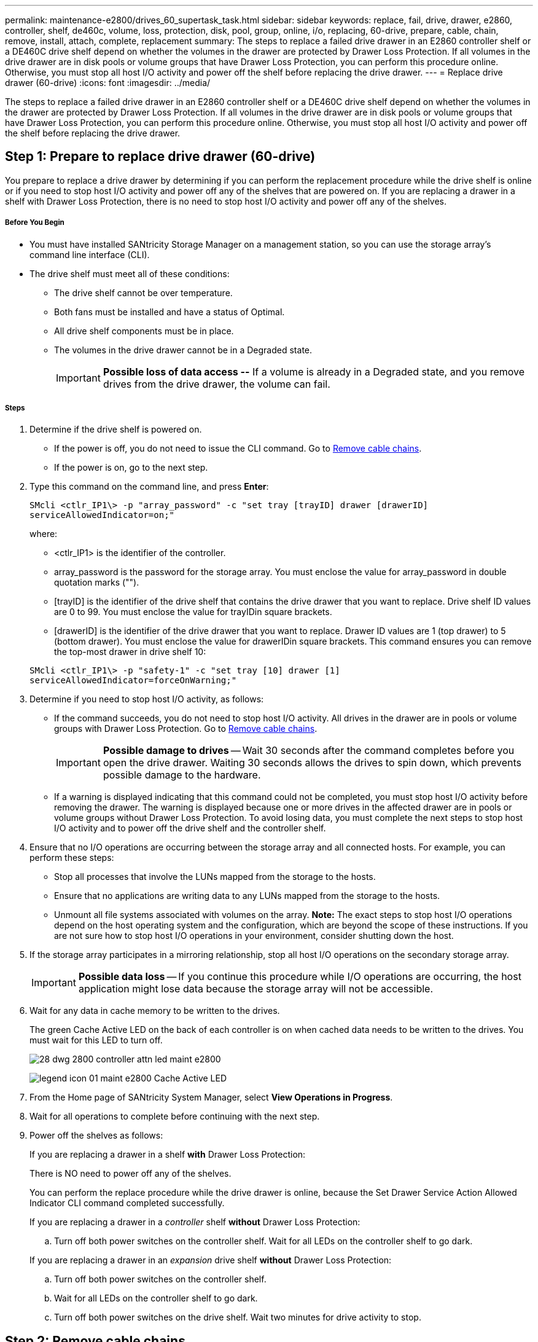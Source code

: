 ---
permalink: maintenance-e2800/drives_60_supertask_task.html
sidebar: sidebar
keywords: replace, fail, drive, drawer, e2860, controller, shelf, de460c, volume, loss, protection, disk, pool, group, online, i/o, replacing, 60-drive, prepare, cable, chain, remove, install, attach, complete, replacement
summary: The steps to replace a failed drive drawer in an E2860 controller shelf or a DE460C drive shelf depend on whether the volumes in the drawer are protected by Drawer Loss Protection. If all volumes in the drive drawer are in disk pools or volume groups that have Drawer Loss Protection, you can perform this procedure online. Otherwise, you must stop all host I/O activity and power off the shelf before replacing the drive drawer.
---
= Replace drive drawer (60-drive)
:icons: font
:imagesdir: ../media/

[.lead]
The steps to replace a failed drive drawer in an E2860 controller shelf or a DE460C drive shelf depend on whether the volumes in the drawer are protected by Drawer Loss Protection. If all volumes in the drive drawer are in disk pools or volume groups that have Drawer Loss Protection, you can perform this procedure online. Otherwise, you must stop all host I/O activity and power off the shelf before replacing the drive drawer.

== Step 1: Prepare to replace drive drawer (60-drive)

[.lead]
You prepare to replace a drive drawer by determining if you can perform the replacement procedure while the drive shelf is online or if you need to stop host I/O activity and power off any of the shelves that are powered on. If you are replacing a drawer in a shelf with Drawer Loss Protection, there is no need to stop host I/O activity and power off any of the shelves.

===== Before You Begin

* You must have installed SANtricity Storage Manager on a management station, so you can use the storage array's command line interface (CLI).
* The drive shelf must meet all of these conditions:
 ** The drive shelf cannot be over temperature.
 ** Both fans must be installed and have a status of Optimal.
 ** All drive shelf components must be in place.
 ** The volumes in the drive drawer cannot be in a Degraded state.
+
IMPORTANT: *Possible loss of data access --* If a volume is already in a Degraded state, and you remove drives from the drive drawer, the volume can fail.

===== Steps

. Determine if the drive shelf is powered on.
 ** If the power is off, you do not need to issue the CLI command. Go to link:drives_60_supertask_task.md#[Remove cable chains].
 ** If the power is on, go to the next step.
. Type this command on the command line, and press *Enter*:
+
----
SMcli <ctlr_IP1\> -p "array_password" -c "set tray [trayID] drawer [drawerID]
serviceAllowedIndicator=on;"
----
+
where:

 ** <ctlr_IP1> is the identifier of the controller.
 ** array_password is the password for the storage array. You must enclose the value for array_password in double quotation marks ("").
 ** [trayID] is the identifier of the drive shelf that contains the drive drawer that you want to replace. Drive shelf ID values are 0 to 99. You must enclose the value for trayIDin square brackets.
 ** [drawerID] is the identifier of the drive drawer that you want to replace. Drawer ID values are 1 (top drawer) to 5 (bottom drawer). You must enclose the value for drawerIDin square brackets.
This command ensures you can remove the top-most drawer in drive shelf 10:

+
----
SMcli <ctlr_IP1\> -p "safety-1" -c "set tray [10] drawer [1]
serviceAllowedIndicator=forceOnWarning;"
----

. Determine if you need to stop host I/O activity, as follows:
 ** If the command succeeds, you do not need to stop host I/O activity. All drives in the drawer are in pools or volume groups with Drawer Loss Protection. Go to link:drives_60_supertask_task.md#[Remove cable chains].
+
IMPORTANT: *Possible damage to drives* -- Wait 30 seconds after the command completes before you open the drive drawer. Waiting 30 seconds allows the drives to spin down, which prevents possible damage to the hardware.

 ** If a warning is displayed indicating that this command could not be completed, you must stop host I/O activity before removing the drawer. The warning is displayed because one or more drives in the affected drawer are in pools or volume groups without Drawer Loss Protection. To avoid losing data, you must complete the next steps to stop host I/O activity and to power off the drive shelf and the controller shelf.
. Ensure that no I/O operations are occurring between the storage array and all connected hosts. For example, you can perform these steps:
 ** Stop all processes that involve the LUNs mapped from the storage to the hosts.
 ** Ensure that no applications are writing data to any LUNs mapped from the storage to the hosts.
 ** Unmount all file systems associated with volumes on the array.
*Note:* The exact steps to stop host I/O operations depend on the host operating system and the configuration, which are beyond the scope of these instructions. If you are not sure how to stop host I/O operations in your environment, consider shutting down the host.
. If the storage array participates in a mirroring relationship, stop all host I/O operations on the secondary storage array.
+
IMPORTANT: *Possible data loss* -- If you continue this procedure while I/O operations are occurring, the host application might lose data because the storage array will not be accessible.

. Wait for any data in cache memory to be written to the drives.
+
The green Cache Active LED on the back of each controller is on when cached data needs to be written to the drives. You must wait for this LED to turn off.
+
image::../media/28_dwg_2800_controller_attn_led_maint-e2800.gif[]
+
image:../media/legend_icon_01_maint-e2800.gif[] Cache Active LED

. From the Home page of SANtricity System Manager, select *View Operations in Progress*.
. Wait for all operations to complete before continuing with the next step.
. Power off the shelves as follows:
+
If you are replacing a drawer in a shelf *with* Drawer Loss Protection:
+
There is NO need to power off any of the shelves.
+
You can perform the replace procedure while the drive drawer is online, because the Set Drawer Service Action Allowed Indicator CLI command completed successfully.
+
If you are replacing a drawer in a _controller_ shelf *without* Drawer Loss Protection:

 .. Turn off both power switches on the controller shelf.
Wait for all LEDs on the controller shelf to go dark.

+
If you are replacing a drawer in an _expansion_ drive shelf *without* Drawer Loss Protection:

 .. Turn off both power switches on the controller shelf.
 .. Wait for all LEDs on the controller shelf to go dark.
 .. Turn off both power switches on the drive shelf.
Wait two minutes for drive activity to stop.

== Step 2: Remove cable chains

[.lead]
You remove both cable chains so you can remove and replace a failed drive drawer. The left and right cable chains allow the drawers to slide in and out.

===== Before You Begin

* You have issued the Set Drawer Attention Indicator CLI command, or you have stopped host I/O activity and powered off the drive shelf and controller shelf.
* You have an ESD wristband, or you have taken other antistatic precautions.
* You have a flashlight.

Each drive drawer has left and right cable chains. The metal ends on the cable chains slide into corresponding vertical and horizontal guide rails inside the enclosure, as follows:

* The left and right vertical guide rails connect the cable chain to the enclosure's midplane.
* The left and right horizontal guide rails connect the cable chain to the individual drawer.

IMPORTANT: *Possible hardware damage --* If the drive tray is powered on, the cable chain is energized until both ends are unplugged. To avoid shorting out the equipment, do not allow the unplugged cable chain connector to touch the metal chassis if the other end of the cable chain is still plugged in.

===== Steps

. From the rear of the drive shelf, remove the right fan canister:
 .. Press the orange tab to release the fan canister handle.
+
The figure shows the handle for the fan canister extended and released from the orange tab on the left.
+
image::../media/28_dwg_e2860_de460c_fan_canister_handle_with_callout_maint-e2800.gif[]
+
image:../media/legend_icon_01_maint-e2800.gif[] Fan canister handle

 .. Using the handle, pull the fan canister out of the drive tray, and set it aside.
 .. If the tray is powered on, ensure that the left fan goes to its maximum speed.
+
IMPORTANT: *Possible equipment damage due to overheating* -- If the tray is powered on, do not remove both fans at the same time. Otherwise, the equipment might overheat.
. Determine which cable chain to disconnect:
 ** If the power is on, the amber Attention LED on the front of the drawer indicates the cable chain you need to disconnect.
 ** If the power is off, you must manually determine which of the five cable chains to disconnect.
The figure shows the right side of the drive shelf with the fan canister removed. With the fan canister removed, you can see the five cable chains and the vertical and horizontal connectors for each drawer.
+
The top cable chain is attached to drive drawer 1. The bottom cable chain is attached to drive drawer 5. The callouts for drive drawer 1 are provided.
+
image::../media/trafford_cable_rail_1_maint-e2800.gif[]
+
image:../media/legend_icon_01_maint-e2800.gif[] Cable chain image:../media/legend_icon_02_maint-e2800.gif[] Vertical connector (connected to midplane) image:../media/legend_icon_03_maint-e2800.gif[] Horizontal connector (connected to drawer)
. For easy access, use your finger to move the cable chain on the right side to the left.
. Disconnect any of the right cable chains from their corresponding vertical guide rail.
 .. Using a flashlight, locate the orange ring on the end of the cable chain that is connected to the vertical guide rail in the enclosure.
+
image::../media/trafford_cable_rail_3_maint-e2800.gif[]
+
image:../media/legend_icon_01_maint-e2800.gif[] Orange ring on vertical guide rail image:../media/legend_icon_02_maint-e2800.gif[] Cable chain, partially removed

 .. To unlatch the cable chain, insert your finger into the orange ring and press towards the middle of the system.
 .. To unplug the cable chain, carefully pull your finger toward you approximately 1 inch (2.5 cm). Leave the cable chain connector within the vertical guide rail. (If the drive tray is powered on, do not allow the cable chain connector to touch the metal chassis.)
. Disconnect the other end of the cable chain:
 .. Using a flashlight, locate the orange ring on the end of the cable chain that is attached to the horizontal guide rail in the enclosure.
+
The figure shows the horizontal connector on the right and the cable chain disconnected and partially pulled out on the left side.
+
image::../media/trafford_cable_rail_2_maint-e2800.gif[]
+
image:../media/legend_icon_01_maint-e2800.gif[] Orange ring on horizontal guide rail image:../media/legend_icon_02_maint-e2800.gif[] Cable chain, partially removed

 .. To unlatch the cable chain, gently insert your finger into the orange ring and push down.
+
The figure shows the orange ring on the horizontal guide rail (see item 1 in the figure above), as it is pushed down so that the rest of the cable chain can be pulled out of the enclosure.

 .. Pull your finger toward you to unplug the cable chain.
. Carefully pull the entire cable chain out of the drive shelf.
. Replace the right fan canister:
 .. Slide the fan canister all the way into the shelf.
 .. Move the fan canister handle until it latches with the orange tab.
 .. If the drive shelf is receiving power, confirm that the amber Attention LED on the back of the fan is not illuminated and that air is coming out the back of the fan.
+
The LED could remain on for as long as a minute after you reinstall the fan while both fans settle into the correct speed.
+
If the power is off, the fans do not run and the LED is not on.
. From the back of the drive shelf, remove the left fan canister.
. If the drive shelf is receiving power, ensure that the right fan goes to its maximum speed.
+
IMPORTANT: *Possible equipment damage due to overheating* -- If the shelf is powered on, do not remove both fans at the same time. Otherwise, the equipment might overheat.

. Disconnect the left cable chain from its vertical guide rail:
 .. Using a flashlight, locate the orange ring on the end of the cable chain attached to the vertical guide rail.
 .. To unlatch the cable chain, insert your finger into the orange ring.
 .. To unplug the cable chain, pull toward you approximately 1 inch (2.5 cm). Leave the cable chain connector within the vertical guide rail.
+
IMPORTANT: *Possible hardware damage --* If the drive tray is powered on, the cable chain is energized until both ends are unplugged. To avoid shorting out the equipment, do not allow the unplugged cable chain connector to touch the metal chassis if the other end of the cable chain is still plugged in.
. Disconnect the left cable chain from the horizontal guide rail, and pull the entire cable chain out of the drive shelf.
+
If you are performing this procedure with the power on, all LEDs turn off when you disconnect the last cable chain connector, including the amber Attention LED.

. Replace the left fan canister. If the drive shelf is receiving power, confirm that the amber LED on the back of the fan is not illuminated and that air is coming out the back of the fan.
+
The LED could remain on for as long as a minute after you reinstall the fan while both fans settle into the correct speed.

== Step 3: Remove failed drive drawer (60-drive)

[.lead]
You remove a failed drive drawer to replace it with a new one. Removing a drive drawer entails sliding the drawer partially out, recording the locations of the drives, removing the drives, and removing the drive drawer.

===== Before You Begin

* You have an ESD wristband, or you have taken other antistatic precautions.
* You have removed the right and left cable chains for the drive drawer.
* You have replaced the right and left fan canisters.
* You have obtained a permanent marker to note the exact location of each drive as you remove the drive from the drawer.

IMPORTANT: *Possible loss of data access --* Magnetic fields can destroy all data on the drive and cause irreparable damage to the drive circuitry. To avoid loss of data access and damage to the drives, always keep drives away from magnetic devices.

===== Steps

. Remove the bezel from the front of the drive shelf.
. Unlatch the drive drawer by pulling out on both levers.
. Using the extended levers, carefully pull the drive drawer out until it stops. Do not completely remove the drive drawer from the drive shelf.
. If volumes have already been created and assigned, use a permanent marker to note the exact location of each drive. For example, using the following drawing as a reference, write the appropriate slot number on the top of each drive.
+
image::../media/dwg_trafford_drawer_with_hdds_callouts_maint-e2800.gif[]
+
IMPORTANT: **Possible loss of data access --**Make sure to record the exact location of each drive before removing it.

. Remove the drives from the drive drawer:
 .. Gently pull back the orange release latch that is visible on the center front of each drive.
 .. Raise the drive handle to vertical.
 .. Use the handle to lift the drive from the drive drawer.
+
image::../media/92_dwg_de6600_install_or_remove_drive_maint-e2800.gif[]

 .. Place the drive on a flat, static-free surface and away from magnetic devices.
. Remove the drive drawer:
 .. Locate the plastic release lever on each side of the drive drawer.
+
image::../media/92_pht_de6600_drive_drawer_release_lever_maint-e2800.gif[]
+
image:../media/legend_icon_01_maint-e2800.gif[] Drive drawer release lever

 .. Disengage both release levers by pulling the latches toward you.
 .. While holding both release levers, pull the drive drawer toward you.
 .. Remove the drive drawer from the drive shelf.

== Step 4: Install new drive drawer (60-drive)

[.lead]
You install a new drive drawer to replace the failed one. Installing a drive drawer into a drive tray entails sliding the drawer into the empty slot, installing the drives, and replacing the front bezel.

===== Before You Begin

* You know where to install each drive.
* You must have a replacement drive drawer.
* You must have a flashlight.

===== Steps

. From the front of the drive shelf, shine a flashlight into the empty drawer slot, and locate the lock-out tumbler for that slot.
+
The lock-out tumbler assembly is a safety feature that prevents you from being able to open more than one drive drawer at one time.
+
image::../media/92_pht_de6600_lock_out_tumbler_detail_maint-e2800.gif[]
+
image:../media/legend_icon_01_maint-e2800.gif[] Lock-out tumbler image:../media/legend_icon_02_maint-e2800.gif[] Drawer guide

. Position the replacement drive drawer in front of the empty slot and slightly to the right of center.
+
Positioning the drawer slightly to the right of center helps to ensure that the lock-out tumbler and the drawer guide are correctly engaged.

. Slide the drive drawer into the slot, and ensure that the drawer guide slides under the lock-out tumbler.
+
IMPORTANT: **Risk of equipment damage --**Damage occurs if the drawer guide does not slide under the lock-out tumbler.

. Carefully push the drive drawer all the way in until the latch fully engages.
+
Experiencing a higher level of resistance is normal when pushing the drawer closed for the first time.
+
IMPORTANT: **Risk of equipment damage --**Stop pushing the drive drawer if you feel binding. Use the release levers at the front of the drawer to slide the drawer back out. Then, reinsert the drawer into the slot, ensure the tumbler is above the rail, and the rails are aligned correctly.

== Step 5: Attach cable chains

[.lead]
You must attach the cable chains so you can safely re-install the drives in the drive drawer.

===== Before You Begin

* You have installed the new drive drawer.
* You have two replacement cable chains, marked as LEFT and RIGHT (on the horizontal connector next to the drive drawer).

When attaching a cable chain, reverse the order you used when disconnecting the cable chain. You must insert the chain's horizontal connector into the horizontal guide rail in the enclosure before inserting the chain's vertical connector into the vertical guide rail in the enclosure.

===== Steps

. From the back of the drive shelf, remove the fan canister on the right side, and set it aside.
. If the shelf is powered on, ensure that the left fan goes to its maximum speed.
+
IMPORTANT: *Possible equipment damage due to overheating* -- If the shelf is powered on, do not remove both fans at the same time. Otherwise, the equipment might overheat.

. Attach the right cable chain:
 .. Locate the horizontal and vertical connectors on the right cable chain and the corresponding horizontal guide rail and vertical guide rail inside the enclosure.
 .. Align both cable chain connectors with their corresponding guide rails.
 .. Slide the cable chain's horizontal connector onto the horizontal guide rail, and push it in as far as it can go.
+
IMPORTANT: *Risk of equipment malfunction --* Make sure to slide the connector into the guide rail. If the connector rests on the top of the guide rail, problems might occur when the system runs.
+
The figure shows the horizontal and vertical guide rails for the second drive drawer in the enclosure.
+
image::../media/2860_dwg_both_guide_rails_maint-e2800.gif[]
+
image:../media/legend_icon_01_maint-e2800.gif[] Horizontal guide rail image:../media/legend_icon_02_maint-e2800.gif[] Vertical guide rail

 .. Slide the vertical connector on the right cable chain into the vertical guide rail.
 .. After you have reconnected both ends of the cable chain, carefully pull on the cable chain to verify that both connectors are latched.
+
IMPORTANT: *Risk of equipment malfunction --* If the connectors are not latched, the cable chain might come loose during drawer operation.
. Reinstall the right fan canister. If the drive shelf is receiving power, confirm that the amber LED on the back of the fan is now off and that air is now coming out of the back.
+
The LED could remain on for as long as a minute after you reinstall the fan while the fan settles into the correct speed.

. From the back of the drive shelf, remove the fan canister on the left side of the shelf.
. If the shelf is powered on, ensure that the right fan goes to its maximum speed.
+
IMPORTANT: *Possible equipment damage due to overheating* -- If the shelf is powered on, do not remove both fans at the same time. Otherwise, the equipment might overheat.

. Reattach the left cable chain:
 .. Locate the horizontal and vertical connectors on the cable chain and their corresponding horizontal and vertical guide rails inside the enclosure.
 .. Align both cable chain connectors with their corresponding guide rails.
 .. Slide the cable chain's horizontal connector into the horizontal guide rail and push it in as far as it will go.
+
IMPORTANT: *Risk of equipment malfunction --* Make sure to slide the connector within the guide rail. If the connector rests on the top of the guide rail, problems might occur when the system runs.

 .. Slide the vertical connector on the left cable chain into the vertical guide rail.
 .. After you reconnect both ends of the cable chain, carefully pull on the cable chain to verify that both connectors are latched.
+
IMPORTANT: *Risk of equipment malfunction --* If the connectors are not latched, the cable chain might come loose during drawer operation.
. Reinstall the left fan canister. If the drive shelf is receiving power, confirm that the amber LED on the back of the fan is now off and that air is now coming out of the back.
+
The LED could remain on for as long as a minute after you reinstall the fan while both fans settle into the correct speed.

== Step 6: Complete drive drawer replacement

[.lead]
You complete the drive drawer replacement by reinserting the drives and replacing the front bezel in the correct order.

===== Before You Begin

* You know where to install each drive.
* You have already replaced the drive drawer.
* The new drawer cables have been installed.

IMPORTANT: **Possible loss of data access --**You must install each drive in its original location in the drive drawer.

===== Steps

. Reinstall the drives in the drive drawer:
 .. Unlatch the drive drawer by pulling out on both levers at the front of the drawer.
 .. Using the extended levers, carefully pull the drive drawer out until it stops. Do not completely remove the drive drawer from the drive shelf.
 .. Determine which drive to install in each slot by using the notes you made when removing the drives.
+
image::../media/dwg_trafford_drawer_with_hdds_callouts_maint-e2800.gif[]

 .. Raise the handle on the drive to vertical.
 .. Align the two raised buttons on each side of the drive with the notches on the drawer.
+
The figure shows the right side view of a drive, showing the location of the raised buttons.
+
image::../media/28_dwg_e2860_de460c_drive_cru_maint-e2800.gif[]
+
image:../media/legend_icon_01_maint-e2800.gif[] Raised button on the right side of the drive

 .. Lower the drive straight down, making sure the drive is pressed all the way down into the bay, and then rotate the drive handle down until the drive snaps into place.
+
image::../media/92_dwg_de6600_install_or_remove_drive_maint-e2800.gif[]

 .. Repeat these steps to install all the drives.
. Slide the drawer back into the drive shelf by pushing it from the center and closing both levers.
+
IMPORTANT: *Risk of equipment malfunction --* Make sure to completely close the drive drawer by pushing both levers. You must completely close the drive drawer to allow proper airflow and prevent overheating.

. Attach the bezel to the front of the drive shelf.
. If you have powered down one or more shelves, reapply power:
+
If you replaced a drive drawer in a _controller_ shelf without Drawer Loss Protection:

 .. Turn on both power switches on the controller shelf.
 .. Wait 10 minutes for the power-on process to complete.
Confirm that both fans come on and that the amber LED on the back of the fans is off.

+
If you replaced a drive drawer in an _expansion_ drive shelf without Drawer Loss Protection:

 .. Turn on both power switches on the drive shelf.
 .. Confirm that both fans come on and that the amber LED on the back of the fans is off.
 .. Wait two minutes before applying power to the controller shelf.
 .. Turn on both power switches on the controller shelf.
 .. Wait 10 minutes for the power-on process to complete.
Confirm that both fans come on and that the amber LED on the back of the fans is off.

Your drive drawer replacement is complete. You can resume normal operations.
